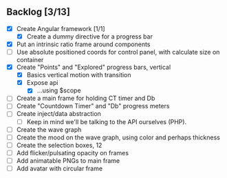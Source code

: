 ** Backlog [3/13]
- [X] Create Angular framework [1/1]
    - [X] Create a dummy directive for a progress bar
- [X] Put an intrinsic ratio frame around components
- [ ] Use absolute positioned coords for control panel, with calculate size
      on container
- [X] Create "Points" and "Explored" progress bars, vertical
  - [X] Basics vertical motion with transition
  - [X] Expose api
    - [X] ...using $scope
- [ ] Create a main frame for holding CT timer and Db
- [ ] Create "Countdown Timer" and "Db" progress meters
- [ ] Create inject/data abstraction
  - [ ] Keep in mind we'll be talking to the API ourselves (PHP).
- [ ] Create the wave graph
- [ ] Create the mood on the wave graph, using color and perhaps thickness
- [ ] Create the selection boxes, 12
- [ ] Add flicker/pulsating opacity on frames
- [ ] Add animatable PNGs to main frame
- [ ] Add avatar with circular frame
